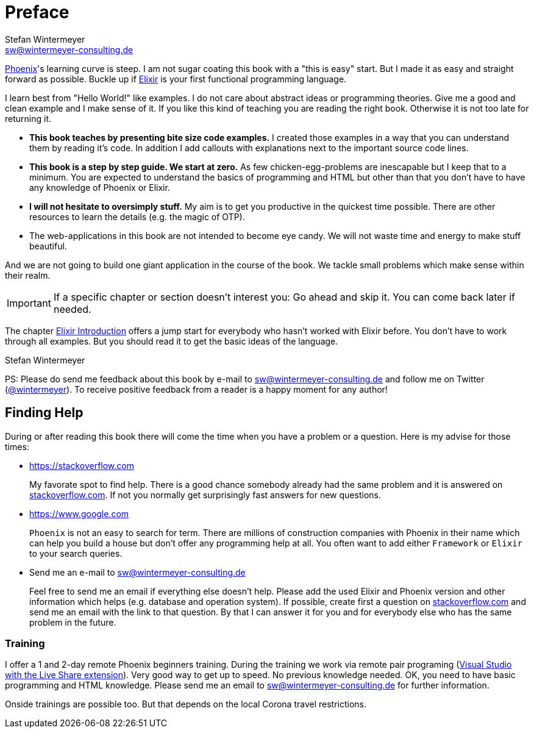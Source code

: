 [[preface]]
# Preface
Stefan Wintermeyer <sw@wintermeyer-consulting.de>

https://www.phoenixframework.org[Phoenix]'s learning curve is steep. I am not
sugar coating this book with a "this is easy" start. But I made it as easy and
straight forward as possible. Buckle up if https://elixir-lang.org[Elixir] is
your first functional programming language.

I learn best from "Hello World!" like examples. I do not care about abstract
ideas or programming theories. Give me a good and clean example and I make sense
of it. If you like this kind of teaching you are reading the right book.
Otherwise it is not too late for returning it.

* **This book teaches by presenting bite size code examples.** I created those
  examples in a way that you can understand them by reading it's code. In
  addition I add callouts with explanations next to the important source code
  lines.
* **This book is a step by step guide. We start at zero.** As few
  chicken-egg-problems are inescapable but I keep that to a minimum. You are
  expected to understand the basics of programming and HTML but other than that
  you don't have to have any knowledge of Phoenix or Elixir.
* **I will not hesitate to oversimply stuff.** My aim is to get you productive
  in the quickest time possible. There are other resources to learn the details
  (e.g. the magic of OTP).
* The web-applications in this book are not intended to become eye candy. We will
  not waste time and energy to make stuff beautiful.

And we are not going to build one giant application in the course of the book.
We tackle small problems which make sense within their realm. 

IMPORTANT: If a specific chapter or section doesn't interest you: Go ahead and
skip it. You can come back later if needed.

The chapter xref:elixir-introduction.adoc[Elixir Introduction]
offers a jump start for everybody who hasn't worked with Elixir before. You
don't have to work through all examples. But you should read it to get the basic
ideas of the language.

Stefan Wintermeyer

PS: Please do send me feedback about this book by e-mail to
sw@wintermeyer-consulting.de and follow me on Twitter
(https://twitter.com/wintermeyer[@wintermeyer]). To receive positive feedback
from a reader is a happy moment for any author!

## Finding Help

During or after reading this book there will come the time when you have a
problem or a question. Here is my advise for those times:

* https://stackoverflow.com
+
My favorate spot to find help. There is a good chance somebody already had the
same problem and it is answered on https://stackoverflow.com[stackoverflow.com]. 
If not you normally get surprisingly fast answers for new questions.

* https://www.google.com
+
`Phoenix` is not an easy to search for term. There are millions of
construction companies with Phoenix in their name which can help you build a
house but don't offer any programming help at all. You often want to
add either `Framework` or `Elixir` to your search queries.

* Send me an e-mail to sw@wintermeyer-consulting.de
+
Feel free to send me an email if everything else doesn't help. Please add the
used Elixir and Phoenix version and other information which helps (e.g.
database and operation system). If possible, create first a question on
https://stackoverflow.com[stackoverflow.com] and send me an email with the link 
to that question. By that I can answer it for you and for everybody else who 
has the same problem in the future.

[[training]]
=== Training

I offer a 1 and 2-day remote Phoenix beginners training. During the training we work via remote pair programing (https://marketplace.visualstudio.com/items?itemName=MS-vsliveshare.vsliveshare-pack[Visual Studio with the Live Share extension]). Very good way to get up to speed. No previous knowledge needed. OK, you need to have basic programming and HTML knowledge. Please send me an email to sw@wintermeyer-consulting.de for further information.

Onside trainings are possible too. But that depends on the local Corona travel restrictions.